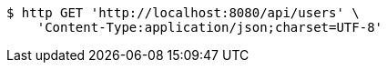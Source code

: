 [source,bash]
----
$ http GET 'http://localhost:8080/api/users' \
    'Content-Type:application/json;charset=UTF-8'
----